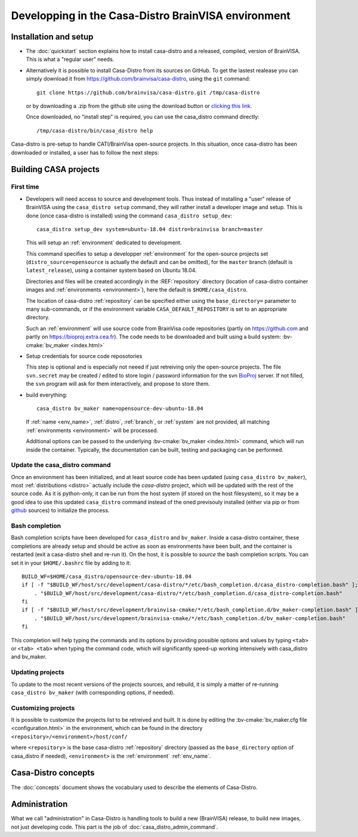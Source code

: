 ====================================================
Developping in the Casa-Distro BrainVISA environment
====================================================

.. Casa-distro project is the metronome and swiss knife for the management of compilation and publication of CASA software distributions. It contains all tools to create and publish the virtual images as well as tools for the management of the whole distro creation pipeline (configuration source retrieval, compilation, packaging, publication, etc.).

.. Use cases
.. ---------

..   * I develop toolboxes, I need to build and release them as binary compatible with the official BrainVisa distrtibutions
..   * I am a contributor of Cati/BrainVisa environment, and need to get started quickly
..   * I am release maintainer of BrainVisa and need to produce a new release yesterday


Installation and setup
======================

.. highlight:: bash

* The :doc:`quickstart` section explains how to install casa-distro and a released, compiled, version of BrainVISA. This is what a "regular user" needs.

* Alternatively it is possible to install Casa-Distro from its sources on GitHub. To get the lastest realease you can simply download it from https://github.com/brainvisa/casa-distro, using  the ``git`` command::

    git clone https://github.com/brainvisa/casa-distro.git /tmp/casa-distro

  or by downloading a .zip from the github site using the download button or `clicking this link <https://github.com/brainvisa/casa-distro/archive/master.zip>`_.

  Once downloaded, no "install step" is required, you can use the casa_distro command directly::

    /tmp/casa-distro/bin/casa_distro help

Casa-distro is pre-setup to handle CATI/BrainVisa open-source projects. In this situation, once casa-distro has been downloaded or installed, a user has to follow the next steps:


Building CASA projects
======================

First time
----------

* Developers will need access to source and development tools. Thus instead of installing a "user" release of BrainVISA using the ``casa_distro setup`` command, they will rather install a developer image and setup. This is done (once casa-distro is installed) using the command ``casa_distro setup_dev``::

      casa_distro setup_dev system=ubuntu-18.04 distro=brainvisa branch=master

  This will setup an :ref:`environment` dedicated to development.

  This command specifies to setup a developper :ref:`environment` for the open-source projects set (``distro_source=opensource`` is actually the default and can be omitted), for the ``master`` branch (default is ``latest_release``), using a container system based on Ubuntu 18.04.

  Directories and files will be created accordingly in the :REF:`repository` directory (location of casa-distro container images and :ref:`environments <environment>`), here the default is ``$HOME/casa_distro``.

  The location of casa-distro :ref:`repository` can be specified either using the ``base_directory=`` parameter to many sub-commands, or if the environment variable ``CASA_DEFAULT_REPOSITORY`` is set to an appropriate directory.

  Such an :ref:`environment` will use source code from BrainVisa code repositories (partly on https://github.com and partly on https://bioproj.extra.cea.fr). The code needs to be downloaded and built using a build system: :bv-cmake:`bv_maker <index.html>`

* Setup credentials for source code reposotories

  This step is optional and is especially not neeed if just retreiving only the open-source projects.
  The file ``svn.secret`` may be created / edited to store login / password information for the svn `BioProj <http://bioproj.extra.cea.fr>`_ server. If not filled, the ``svn`` program will ask for them interactively, and propose to store them.

* build everything::

      casa_distro bv_maker name=opensource-dev-ubuntu-18.04

  If :ref:`name <env_name>`, :ref:`distro`, :ref:`branch`, or :ref:`system` are not provided, all matching :ref:`environments <environment>` will be processed.

  Additional options can be passed to the underlying :bv-cmake:`bv_maker <index.html>` command, which will run inside the container. Typically, the documentation can be built, testing and packaging can be performed.

Update the casa_distro command
------------------------------

Once an environment has been initialized, and at least source code has been updated (using ``casa_distro bv_maker``), most :ref:`distributions <distro>` actually include the *casa-distro* project, which will be updated with the rest of the source code. As it is python-only, it can be run from the host system (if stored on the host filesystem), so it may be a good idea to use this updated ``casa_distro`` command instead of the oned previsouly installed (either via pip or from `github <https://github.com>`_ sources) to initialize the process.

.. This can be done by "updating" a build-workflow (actually any one which contains casa-distro):
..
.. .. code-block:: bash
..
..     python /tmp/casa-distro/bin/casa_distro update distro=opensource branch=master system=ubuntu-18.04
..
.. Then the run script will use the casa-distro from this source tree.
.. You can setup your host environment (``$HOME/.bashrc`` typically) to use it by defaul by setting it first in the ``PATH`` environment variable:
..
.. .. code-block:: bash
..
..     export PATH="$HOME/casa_distro/opensource-dev-ubuntu-18.04/bin:$PATH"
..
.. Here you should of course replace the path ``$HOME/casa_distro/opensource-dev-ubuntu-18.04`` with the environment path listed by the command ``casa_distro list``.

Bash completion
---------------

Bash completion scripts have been developed for ``casa_distro`` and ``bv_maker``. Inside a casa-distro container, these completions are already setup and should be active as soon as environments have been built, and the container is restarted (exit a casa-distro shell and re-run it).
On the host, it is possible to *source* the bash completion scripts. You can set it in your ``$HOME/.bashrc`` file by adding to it::

    BUILD_WF=$HOME/casa_distro/opensource-dev-ubuntu-18.04
    if [ -f "$BUILD_WF/host/src/development/casa-distro/*/etc/bash_completion.d/casa_distro-completion.bash" ]; then
        . "$BUILD_WF/host/src/development/casa-distro/*/etc/bash_completion.d/casa_distro-completion.bash"
    fi
    if [ -f "$BUILD_WF/host/src/development/brainvisa-cmake/*/etc/bash_completion.d/bv_maker-completion.bash" ]; then
        . "$BUILD_WF/host/src/development/brainvisa-cmake/*/etc/bash_completion.d/bv_maker-completion.bash"
    fi

This completion will help typing the commands and its options by providing possible options and values by typing ``<tab>`` or ``<tab> <tab>`` when typing the command code, which will significantly speed-up working intensively with casa_distro and bv_maker.

Updating projects
-----------------

To update to the most recent versions of the projects sources, and rebuild, it is simply a matter of re-running ``casa_distro bv_maker`` (with corresponding options, if needed).

Customizing projects
--------------------

It is possible to customize the projects list to be retreived and built. It is done by editing the :bv-cmake:`bv_maker.cfg file <configuration.html>` in the environment, which can be found in the directory ``<repository>/<environment>/host/conf/``

where ``<repository>`` is the base casa-distro :ref:`repository` directory (passed as the ``base_directory`` option of casa_distro if needed), ``<environment>`` is the :ref:`environment` :ref:`env_name`.


Casa-Distro  concepts
=====================

The :doc:`concepts` document shows the vocabulary used to describe the elements of Casa-Distro.


Administration
==============

What we call "administration" in Casa-Distro is handling tools to build a new (BrainVISA) release, to build new images, not just developing code. This part is the job of :doc:`casa_distro_admin_command`.
